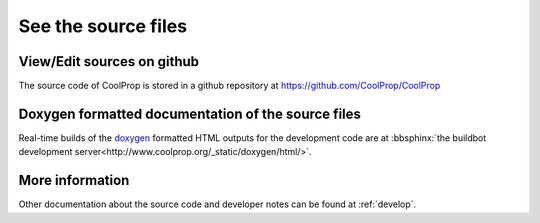 
See the source files
====================

View/Edit sources on github
---------------------------

The source code of CoolProp is stored in a github repository at https://github.com/CoolProp/CoolProp

Doxygen formatted documentation of the source files
---------------------------------------------------

Real-time builds of the `doxygen <http://www.stack.nl/~dimitri/doxygen/>`_ formatted HTML outputs for the development code are at :bbsphinx:`the buildbot development server<http://www.coolprop.org/_static/doxygen/html/>`.

More information
----------------

Other documentation about the source code and developer notes can be found at :ref:`develop`.
